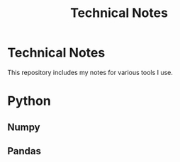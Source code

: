 :PROPERTIES:
:ID:       53b5cdb6-3f2f-4abe-b404-230531d546d2
:END:
#+title: Technical Notes

* Technical Notes
This repository includes my notes for various tools I use.

* Python
** Numpy
** Pandas
